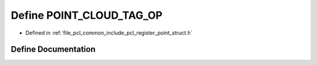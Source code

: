 .. _exhale_define_register__point__struct_8h_1a40834e046ab0648ef06478dda391c76c:

Define POINT_CLOUD_TAG_OP
=========================

- Defined in :ref:`file_pcl_common_include_pcl_register_point_struct.h`


Define Documentation
--------------------


.. doxygendefine:: POINT_CLOUD_TAG_OP
